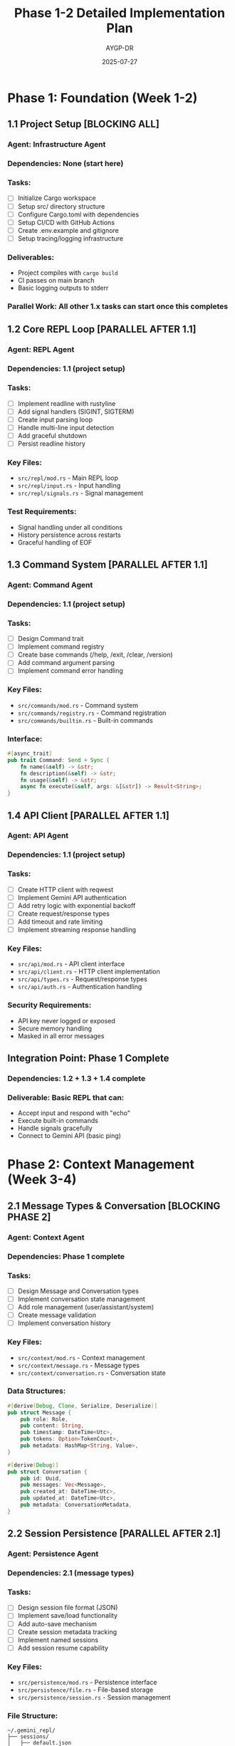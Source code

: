 #+TITLE: Phase 1-2 Detailed Implementation Plan
#+AUTHOR: AYGP-DR
#+DATE: 2025-07-27

* Phase 1: Foundation (Week 1-2)

** 1.1 Project Setup [BLOCKING ALL]
*** Agent: Infrastructure Agent
*** Dependencies: None (start here)
*** Tasks:
- [ ] Initialize Cargo workspace
- [ ] Setup src/ directory structure
- [ ] Configure Cargo.toml with dependencies
- [ ] Setup CI/CD with GitHub Actions
- [ ] Create .env.example and gitignore
- [ ] Setup tracing/logging infrastructure

*** Deliverables:
- Project compiles with =cargo build=
- CI passes on main branch
- Basic logging outputs to stderr

*** Parallel Work: All other 1.x tasks can start once this completes

** 1.2 Core REPL Loop [PARALLEL AFTER 1.1]
*** Agent: REPL Agent
*** Dependencies: 1.1 (project setup)
*** Tasks:
- [ ] Implement readline with rustyline
- [ ] Add signal handlers (SIGINT, SIGTERM)
- [ ] Create input parsing loop
- [ ] Handle multi-line input detection
- [ ] Add graceful shutdown
- [ ] Persist readline history

*** Key Files:
- =src/repl/mod.rs= - Main REPL loop
- =src/repl/input.rs= - Input handling
- =src/repl/signals.rs= - Signal management

*** Test Requirements:
- Signal handling under all conditions
- History persistence across restarts
- Graceful handling of EOF

** 1.3 Command System [PARALLEL AFTER 1.1]
*** Agent: Command Agent  
*** Dependencies: 1.1 (project setup)
*** Tasks:
- [ ] Design Command trait
- [ ] Implement command registry
- [ ] Create base commands (/help, /exit, /clear, /version)
- [ ] Add command argument parsing
- [ ] Implement command error handling

*** Key Files:
- =src/commands/mod.rs= - Command system
- =src/commands/registry.rs= - Command registration
- =src/commands/builtin.rs= - Built-in commands

*** Interface:
#+BEGIN_SRC rust
#[async_trait]
pub trait Command: Send + Sync {
    fn name(&self) -> &str;
    fn description(&self) -> &str;
    fn usage(&self) -> &str;
    async fn execute(&self, args: &[&str]) -> Result<String>;
}
#+END_SRC

** 1.4 API Client [PARALLEL AFTER 1.1]
*** Agent: API Agent
*** Dependencies: 1.1 (project setup)
*** Tasks:
- [ ] Create HTTP client with reqwest
- [ ] Implement Gemini API authentication
- [ ] Add retry logic with exponential backoff
- [ ] Create request/response types
- [ ] Add timeout and rate limiting
- [ ] Implement streaming response handling

*** Key Files:
- =src/api/mod.rs= - API client interface
- =src/api/client.rs= - HTTP client implementation
- =src/api/types.rs= - Request/response types
- =src/api/auth.rs= - Authentication handling

*** Security Requirements:
- API key never logged or exposed
- Secure memory handling
- Masked in all error messages

** Integration Point: Phase 1 Complete
*** Dependencies: 1.2 + 1.3 + 1.4 complete
*** Deliverable: Basic REPL that can:
- Accept input and respond with "echo"
- Execute built-in commands
- Handle signals gracefully
- Connect to Gemini API (basic ping)

* Phase 2: Context Management (Week 3-4)

** 2.1 Message Types & Conversation [BLOCKING PHASE 2]
*** Agent: Context Agent
*** Dependencies: Phase 1 complete
*** Tasks:
- [ ] Design Message and Conversation types
- [ ] Implement conversation state management
- [ ] Add role management (user/assistant/system)
- [ ] Create message validation
- [ ] Implement conversation history

*** Key Files:
- =src/context/mod.rs= - Context management
- =src/context/message.rs= - Message types
- =src/context/conversation.rs= - Conversation state

*** Data Structures:
#+BEGIN_SRC rust
#[derive(Debug, Clone, Serialize, Deserialize)]
pub struct Message {
    pub role: Role,
    pub content: String,
    pub timestamp: DateTime<Utc>,
    pub tokens: Option<TokenCount>,
    pub metadata: HashMap<String, Value>,
}

#[derive(Debug)]
pub struct Conversation {
    pub id: Uuid,
    pub messages: Vec<Message>,
    pub created_at: DateTime<Utc>,
    pub updated_at: DateTime<Utc>,
    pub metadata: ConversationMetadata,
}
#+END_SRC

** 2.2 Session Persistence [PARALLEL AFTER 2.1]
*** Agent: Persistence Agent
*** Dependencies: 2.1 (message types)
*** Tasks:
- [ ] Design session file format (JSON)
- [ ] Implement save/load functionality
- [ ] Add auto-save mechanism
- [ ] Create session metadata tracking
- [ ] Implement named sessions
- [ ] Add session resume capability

*** Key Files:
- =src/persistence/mod.rs= - Persistence interface
- =src/persistence/file.rs= - File-based storage
- =src/persistence/session.rs= - Session management

*** File Structure:
#+BEGIN_SRC
~/.gemini_repl/
├── sessions/
│   ├── default.json
│   ├── {session-name}.json
│   └── metadata.json
├── config.toml
└── logs/
    └── gemini-repl.log
#+END_SRC

** 2.3 Token Management [PARALLEL AFTER 2.1]
*** Agent: Token Agent
*** Dependencies: 2.1 (message types)
*** Tasks:
- [ ] Implement token counting for messages
- [ ] Add cost estimation calculations
- [ ] Create token window management
- [ ] Add context pruning warnings
- [ ] Implement usage statistics tracking
- [ ] Create /stats and /context commands

*** Key Files:
- =src/tokens/mod.rs= - Token management
- =src/tokens/counter.rs= - Token counting logic
- =src/tokens/pricing.rs= - Cost calculations

** 2.4 Context Commands [DEPENDS ON ALL 2.x]
*** Agent: Command Agent (extension)
*** Dependencies: 2.1 + 2.2 + 2.3
*** Tasks:
- [ ] Implement /context command
- [ ] Add /save and /load commands
- [ ] Create /stats command
- [ ] Add /clear-context command
- [ ] Implement /export command

** Integration Point: Phase 2 Complete
*** Dependencies: All 2.x tasks complete
*** Deliverable: REPL with full conversation management:
- Multi-turn conversations work
- Sessions save/load correctly
- Token counting accurate
- Context commands functional

* Dependency Graph

#+BEGIN_SRC
Phase 1 Dependencies:
1.1 (Setup) → [1.2, 1.3, 1.4] → Integration

Phase 2 Dependencies:
Phase 1 → 2.1 (Messages) → [2.2, 2.3] → 2.4 → Integration

Critical Path:
1.1 → 1.2 → Phase 1 Integration → 2.1 → 2.4 → Phase 2 Integration
#+END_SRC

* Parallel Work Opportunities

** Phase 1 Parallelization:
- After 1.1 completes: 1.2, 1.3, 1.4 can work simultaneously
- Different agents can own different components
- Integration testing starts when any 2 components ready

** Phase 2 Parallelization:
- After 2.1 completes: 2.2 and 2.3 can work simultaneously
- 2.4 requires both 2.2 and 2.3 complete
- Persistence and token management are independent

* Agent Allocation Strategy

** Infrastructure Agent:
- Owns: 1.1 (Setup), CI/CD, build system
- Duration: 2-3 days
- Next: Can assist with integration testing

** REPL Agent:
- Owns: 1.2 (REPL Loop), signal handling
- Duration: 3-4 days  
- Next: Can work on UI enhancements

** Command Agent:
- Owns: 1.3 (Command System), 2.4 (Context Commands)
- Duration: 2-3 days Phase 1, 2-3 days Phase 2
- Next: Tool system commands

** API Agent:
- Owns: 1.4 (API Client), streaming responses
- Duration: 4-5 days
- Next: Function calling integration

** Context Agent:
- Owns: 2.1 (Message Types), conversation logic
- Duration: 3-4 days
- Next: Advanced context features

** Persistence Agent:
- Owns: 2.2 (Session Persistence), file handling
- Duration: 3-4 days
- Next: Advanced session features

** Token Agent:
- Owns: 2.3 (Token Management), cost tracking
- Duration: 2-3 days
- Next: Advanced analytics

* Testing Strategy

** Unit Tests (Per Agent):
- Each agent writes tests for their components
- Mock dependencies for isolated testing
- 80%+ coverage required

** Integration Tests (Cross-Agent):
- REPL + Command integration
- API + Context integration  
- Persistence + Session integration
- Full end-to-end workflow

** Handoff Criteria:
- All unit tests pass
- Component builds successfully
- Basic integration test passes
- Documentation updated

* Risk Mitigation

** High-Risk Dependencies:
1. 1.1 (Setup) blocks everything - highest priority
2. 2.1 (Messages) blocks Phase 2 - second priority
3. Signal handling - historically problematic

** Mitigation Strategies:
- Daily integration builds
- Feature flags for incomplete components
- Rollback procedures documented
- Cross-agent code reviews

* Success Metrics

** Phase 1 Success:
- [ ] REPL starts and accepts input
- [ ] Commands execute without panic
- [ ] API connection established
- [ ] No memory leaks in 1-hour session
- [ ] Graceful shutdown on all signals

** Phase 2 Success:
- [ ] Multi-turn conversations maintained
- [ ] Sessions persist across restarts
- [ ] Token counts within 5% accuracy
- [ ] Context commands work correctly
- [ ] No data corruption scenarios